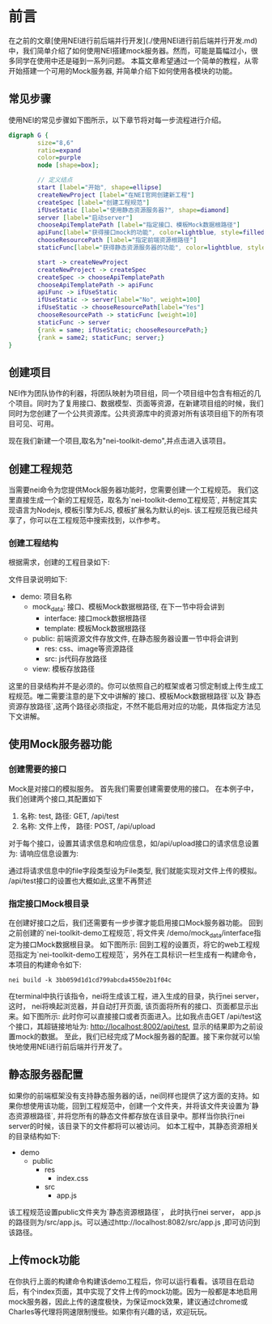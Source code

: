 *  前言

在之前的文章[使用NEI进行前后端并行开发](./使用NEI进行前后端并行开发.md)中，我们简单介绍了如何使用NEI搭建mock服务器。然而，可能是篇幅过小，很多同学在使用中还是碰到一系列问题。 本篇文章希望通过一个简单的教程，从零开始搭建一个可用的Mock服务器, 并简单介绍下如何使用各模块的功能。

** 常见步骤

使用NEI的常见步骤如下图所示，以下章节将对每一步流程进行介绍。

#+BEGIN_SRC dot :file ./res/test_graphviz.png :cmdline -Kdot -Tpng
  digraph G {
          size="8,6"
          ratio=expand
          color=purple
          node [shape=box];

          // 定义结点
          start [label="开始", shape=ellipse]
          createNewProject [label="在NEI官网创建新工程"]
          createSpec [label="创建工程规范"]
          ifUseStatic [label="使用静态资源服务器?", shape=diamond]
          server [label="启动server"]
          chooseApiTemplatePath [label="指定接口、模板Mock数据根路径"]
          apiFunc[label="获得接口mock的功能", color=lightblue, style=filled]
          chooseResourcePath [label="指定前端资源根路径"]
          staticFunc[label="获得静态资源服务器的功能", color=lightblue, style=filled]

          start -> createNewProject
          createNewProject -> createSpec
          createSpec -> chooseApiTemplatePath
          chooseApiTemplatePath -> apiFunc
          apiFunc -> ifUseStatic
          ifUseStatic -> server[label="No", weight=100]
          ifUseStatic -> chooseResourcePath[label="Yes"]
          chooseResourcePath -> staticFunc [weight=10]
          staticFunc -> server
          {rank = same; ifUseStatic; chooseResourcePath;}
          {rank = same2; staticFunc; server;}
  }
#+end_src

#+RESULTS:
[[file:./res/test_graphviz.png]]

** 创建项目
NEI作为团队协作的利器，将团队映射为项目组，同一个项目组中包含有相近的几个项目。同时为了复用接口、数据模型、页面等资源，在新建项目组的时候，我们同时为您创建了一个公共资源库。公共资源库中的资源对所有该项目组下的所有项目可见、可用。


现在我们新建一个项目,取名为"nei-toolkit-demo",并点击进入该项目。

** 创建工程规范
当需要nei命令为您提供Mock服务器功能时，您需要创建一个工程规范。 我们这里直接生成一个新的工程规范，取名为`nei-toolkit-demo工程规范`, 并制定其实现语言为Nodejs, 模板引擎为EJS, 模板扩展名为默认的ejs. 该工程规范我已经共享了，你可以在工程规范中搜索找到，以作参考。

*** 创建工程结构
根据需求，创建的工程目录如下:

[[./res/nei-toolkit-spec.jpg]]

文件目录说明如下:
- demo: 项目名称
  - mock_data: 接口、模板Mock数据根路径, 在下一节中将会讲到
    - interface: 接口mock数据根路径
    - template: 模板Mock数据根路径
  - public: 前端资源文件存放文件, 在静态服务器设置一节中将会讲到
    - res: css、image等资源路径
    - src: js代码存放路径
  - view: 模板存放路径

这里的目录结构并不是必须的。你可以依照自己的框架或者习惯定制或上传生成工程规范。唯二需要注意的是下文中讲解的`接口、模板Mock数据根路径`以及`静态资源存放路径`,这两个路径必须指定，不然不能启用对应的功能，具体指定方法见下文讲解。

** 使用Mock服务器功能

*** 创建需要的接口
Mock是对接口的模拟服务。 首先我们需要创建需要使用的接口。 在本例子中，我们创建两个接口,其配置如下
 1. 名称: test, 路径: GET, /api/test
 2. 名称: 文件上传， 路径: POST, /api/upload

对于每个接口，设置其请求信息和响应信息，如/api/upload接口的请求信息设置为:
[[./res/nei-toolkit-api-upload.png]]
请响应信息设置为:
[[./res/nei-toolkit-api-upload-res.png]]

通过将请求信息中的file字段类型设为File类型, 我们就能实现对文件上传的模拟。
/api/test接口的设置也大概如此,这里不再赘述

*** 指定接口Mock根目录
在创建好接口之后，我们还需要有一步步骤才能启用接口Mock服务器功能。
回到之前创建的`nei-toolkit-demo工程规范`, 将文件夹 /demo/mock_data/interface指定为接口Mock数据根目录。 如下图所示:
[[file:./res/nei-toolkit-spec-api.png]]
回到工程的设置页，将它的web工程规范指定为`nei-toolkit-demo工程规范`，另外在工具标识一栏生成有一构建命令，本项目的构建命令如下:
#+BEGIN_SRC shell
  nei build -k 3bb059d1d1cd799abcda4550e2b1f04c
#+END_SRC

在terminal中执行该指令，nei将生成该工程，进入生成的目录，执行nei server，这时， nei将唤起浏览器，并自动打开页面, 该页面将所有的接口、页面都显示出来。如下图所示:
[[file:./res/nei-toolkit-server.jpg]]
此时你可以直接接口或者页面进入。比如我点击GET /api/test这个接口，其超链接地址为: http://localhost:8002/api/test, 显示的结果即为之前设置mock的数据。 至此，我们已经完成了Mock服务器的配置。接下来你就可以愉快地使用NEI进行前后端并行开发了。

** 静态服务器配置
   如果你的前端框架没有支持静态服务器的话，nei同样也提供了这方面的支持。如果你想使用该功能，回到工程规范中，创建一个文件夹，并将该文件夹设置为`静态资源根路径`, 并将您所有的静态文件都存放在该目录中。那样当你执行nei server的时候，该目录下的文件都将可以被访问。 如本工程中，其静态资源相关的目录结构如下:

- demo
  - public
    - res
      - index.css
    - src
      - app.js

该工程规范设置public文件夹为`静态资源根路径`， 此时执行nei server， app.js的路径则为/src/app.js。可以通过http://localhost:8082/src/app.js ,即可访问到该路径。

** 上传mock功能
在你执行上面的构建命令构建该demo工程后，你可以运行看看。该项目在启动后，有个index页面，其中实现了文件上传的mock功能。因为一般都是本地启用mock服务器，因此上传的速度极快，为保证mock效果，建议通过chrome或Charles等代理将网速限制慢些。如果你有兴趣的话，欢迎玩玩。
